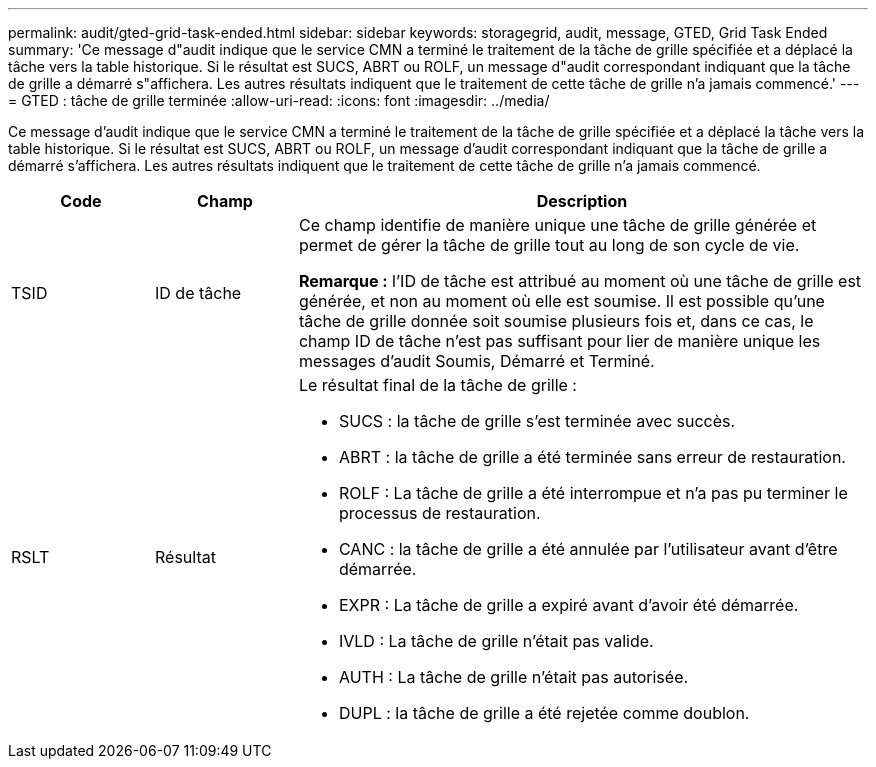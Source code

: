 ---
permalink: audit/gted-grid-task-ended.html 
sidebar: sidebar 
keywords: storagegrid, audit, message, GTED, Grid Task Ended 
summary: 'Ce message d"audit indique que le service CMN a terminé le traitement de la tâche de grille spécifiée et a déplacé la tâche vers la table historique.  Si le résultat est SUCS, ABRT ou ROLF, un message d"audit correspondant indiquant que la tâche de grille a démarré s"affichera.  Les autres résultats indiquent que le traitement de cette tâche de grille n’a jamais commencé.' 
---
= GTED : tâche de grille terminée
:allow-uri-read: 
:icons: font
:imagesdir: ../media/


[role="lead"]
Ce message d'audit indique que le service CMN a terminé le traitement de la tâche de grille spécifiée et a déplacé la tâche vers la table historique.  Si le résultat est SUCS, ABRT ou ROLF, un message d'audit correspondant indiquant que la tâche de grille a démarré s'affichera.  Les autres résultats indiquent que le traitement de cette tâche de grille n’a jamais commencé.

[cols="1a,1a,4a"]
|===
| Code | Champ | Description 


 a| 
TSID
 a| 
ID de tâche
 a| 
Ce champ identifie de manière unique une tâche de grille générée et permet de gérer la tâche de grille tout au long de son cycle de vie.

*Remarque :* l'ID de tâche est attribué au moment où une tâche de grille est générée, et non au moment où elle est soumise.  Il est possible qu'une tâche de grille donnée soit soumise plusieurs fois et, dans ce cas, le champ ID de tâche n'est pas suffisant pour lier de manière unique les messages d'audit Soumis, Démarré et Terminé.



 a| 
RSLT
 a| 
Résultat
 a| 
Le résultat final de la tâche de grille :

* SUCS : la tâche de grille s'est terminée avec succès.
* ABRT : la tâche de grille a été terminée sans erreur de restauration.
* ROLF : La tâche de grille a été interrompue et n'a pas pu terminer le processus de restauration.
* CANC : la tâche de grille a été annulée par l'utilisateur avant d'être démarrée.
* EXPR : La tâche de grille a expiré avant d’avoir été démarrée.
* IVLD : La tâche de grille n'était pas valide.
* AUTH : La tâche de grille n'était pas autorisée.
* DUPL : la tâche de grille a été rejetée comme doublon.


|===